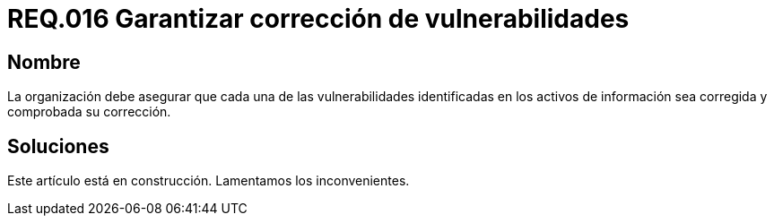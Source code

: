 :slug: rules/016/
:category: rules
:description: En el presente documento se detallan los requerimientos de seguridad relacionados a los activos de información de la empresa. El objetivo de este requerimiento de seguridad es profundizar en la importancia de la corrección de las vulnerabilidades detectadas en los activos.
:keywords: Requerimiento, Seguridad, Activos, Información, Corrección, Vulnerabilidades.
:rules: yes

= REQ.016 Garantizar corrección de vulnerabilidades

== Nombre

La organización debe asegurar
que cada una de las vulnerabilidades
identificadas en los activos de información
sea corregida y comprobada su corrección.

== Soluciones

Este artículo está en construcción.
Lamentamos los inconvenientes.
